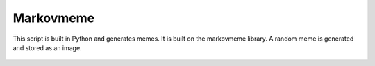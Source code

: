Markovmeme
==========

|checkout|

This script is built in Python and generates memes. It is built on the
markovmeme library. A random meme is generated and stored as an image.

.. figure:: markovmeme.png
   :alt: markovmeme

.. |checkout| image:: https://forthebadge.com/images/badges/check-it-out.svg
  :target: https://github.com/HarshCasper/Rotten-Scripts/tree/master/Python/markovmemes/

